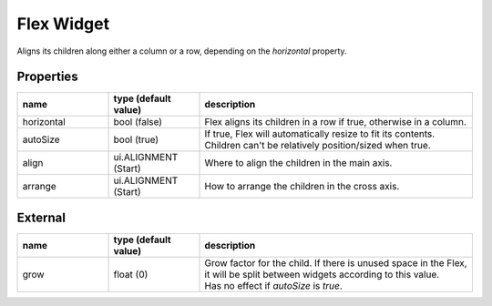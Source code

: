 Flex Widget
===========

Aligns its children along either a column or a row, depending on the `horizontal` property.

Properties
----------

.. list-table::
  :header-rows: 1
  :widths: 20 20 60

  * - name
    - type (default value)
    - description
  * - horizontal
    - bool (false)
    - Flex aligns its children in a row if true, otherwise in a column.
  * - autoSize
    - bool (true)
    - | If true, Flex will automatically resize to fit its contents.
      | Children can't be relatively position/sized when true.
  * - align
    - ui.ALIGNMENT (Start)
    - Where to align the children in the main axis.
  * - arrange
    - ui.ALIGNMENT (Start)
    - How to arrange the children in the cross axis.

External
--------
.. list-table::
  :header-rows: 1
  :widths: 20 20 60

  * - name
    - type (default value)
    - description
  * - grow
    - float (0)
    - | Grow factor for the child. If there is unused space in the Flex,
      | it will be split between widgets according to this value.
      | Has no effect if `autoSize` is `true`.
